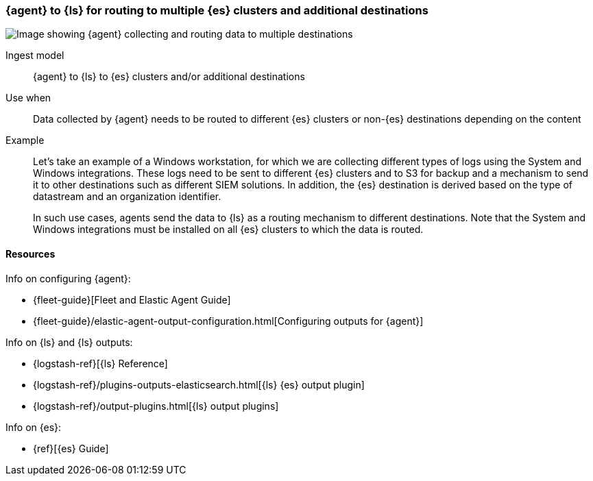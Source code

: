 [[ls-multi]]
=== {agent} to {ls} for routing to multiple {es} clusters and additional destinations

image::images/ea-ls-multi.png[Image showing {agent} collecting and routing data to multiple destinations]

Ingest model::
{agent} to {ls} to {es} clusters and/or additional destinations

Use when::
Data collected by {agent} needs to be routed to different {es} clusters or non-{es} destinations depending on the content

Example::
Let’s take an example of a Windows workstation, for which we are collecting different types of logs using the System and Windows integrations. 
These logs need to be sent to different {es} clusters and to S3 for backup and a mechanism to send it to other destinations such as different SIEM solutions. In addition, the {es} destination is derived based on the type of datastream and an organization identifier. 
+
In such use cases, agents send the data to {ls} as a routing mechanism to different destinations. 
Note that the System and Windows integrations must be installed on all {es} clusters to which the data is routed.

// ToDo: Add config example/logic in Logstash for routing data to different destinations

[discrete]
[[multi-resources]]
==== Resources

Info on configuring {agent}:

* {fleet-guide}[Fleet and Elastic Agent Guide]
* {fleet-guide}/elastic-agent-output-configuration.html[Configuring outputs for {agent}]

Info on {ls} and {ls} outputs:

* {logstash-ref}[{ls} Reference] 
* {logstash-ref}/plugins-outputs-elasticsearch.html[{ls} {es} output plugin]
* {logstash-ref}/output-plugins.html[{ls} output plugins]

Info on {es}:

* {ref}[{es} Guide]

